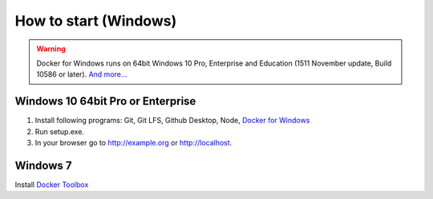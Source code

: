 How to start (Windows)
======================

.. warning::

   Docker for Windows runs on 64bit Windows 10 Pro, Enterprise and
   Education (1511 November update, Build 10586 or later). `And
   more... <https://docs.docker.com/docker-for-windows/install/#what-to-know-before-you-install>`_

Windows 10 64bit Pro or Enterprise
----------------------------------

#. Install following programs:
   Git, Git LFS, Github Desktop, Node, `Docker for Windows <https://store.docker.com/editions/community/docker-ce-desktop-windows?tab=description>`_
#. Run setup.exe.
#. In your browser go to http://example.org or http://localhost.

Windows 7
---------

Install `Docker Toolbox <https://www.docker.com/products/docker-toolbox>`_
